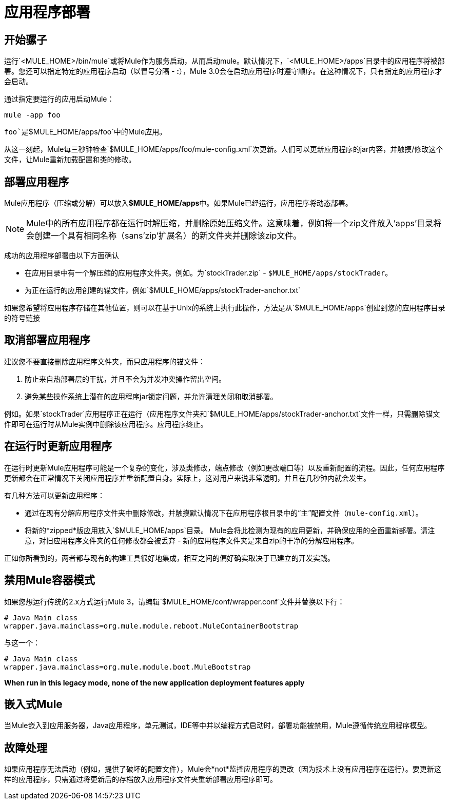 = 应用程序部署

== 开始骡子

运行`<MULE_HOME>/bin/mule`或将Mule作为服务启动，从而启动mule。默认情况下，`<MULE_HOME>/apps`目录中的应用程序将被部署。您还可以指定特定的应用程序启动（以冒号分隔 -  **:**），Mule 3.0会在启动应用程序时遵守顺序。在这种情况下，只有指定的应用程序才会启动。

通过指定要运行的应用启动Mule：

[source, code, linenums]
----
mule -app foo
----

`foo`是`$MULE_HOME/apps/foo`中的Mule应用。

从这一刻起，Mule每三秒钟检查`$MULE_HOME/apps/foo/mule-config.xml`次更新。人们可以更新应用程序的jar内容，并触摸/修改这个文件，让Mule重新加载配置和类的修改。

== 部署应用程序

Mule应用程序（压缩或分解）可以放入**$MULE_HOME/apps**中。如果Mule已经运行，应用程序将动态部署。

[NOTE]
Mule中的所有应用程序都在运行时解压缩，并删除原始压缩文件。这意味着，例如将一个zip文件放入'apps'目录将会创建一个具有相同名称（sans'zip'扩展名）的新文件夹并删除该zip文件。


成功的应用程序部署由以下方面确认

* 在应用目录中有一个解压缩的应用程序文件夹。例如。为`stockTrader.zip`  -  `$MULE_HOME/apps/stockTrader`。
* 为正在运行的应用创建的锚文件，例如`$MULE_HOME/apps/stockTrader-anchor.txt`

如果您希望将应用程序存储在其他位置，则可以在基于Unix的系统上执行此操作，方法是从`$MULE_HOME/apps`创建到您的应用程序目录的符号链接

== 取消部署应用程序

建议您不要直接删除应用程序文件夹，而只应用程序的锚文件：

. 防止来自热部署层的干扰，并且不会为并发冲突操作留出空间。
. 避免某些操作系统上潜在的应用程序jar锁定问题，并允许清理关闭和取消部署。

例如。如果`stockTrader`应用程序正在运行（应用程序文件夹和`$MULE_HOME/apps/stockTrader-anchor.txt`文件一样，只需删除锚文件即可在运行时从Mule实例中删除该应用程序。应用程序终止。

== 在运行时更新应用程序

在运行时更新Mule应用程序可能是一个复杂的变化，涉及类修改，端点修改（例如更改端口等）以及重新配置的流程。因此，任何应用程序更新都会在正常情况下关闭应用程序并重新配置自身。实际上，这对用户来说非常透明，并且在几秒钟内就会发生。

有几种方法可以更新应用程序：

* 通过在现有分解应用程序文件夹中删除修改，并触摸默认情况下在应用程序根目录中的“主”配置文件（`mule-config.xml`）。
* 将新的*zipped*版应用放入`$MULE_HOME/apps`目录。 Mule会将此检测为现有的应用更新，并确保应用的全面重新部署。请注意，对旧应用程序文件夹的任何修改都会被丢弃 - 新的应用程序文件夹是来自zip的干净的分解应用程序。

正如你所看到的，两者都与现有的构建工具很好地集成，相互之间的偏好确实取决于已建立的开发实践。

== 禁用Mule容器模式

如果您想运行传统的2.x方式运行Mule 3，请编辑`$MULE_HOME/conf/wrapper.conf`文件并替换以下行：

[source, code, linenums]
----
# Java Main class
wrapper.java.mainclass=org.mule.module.reboot.MuleContainerBootstrap
----


与这一个：

[source, code, linenums]
----
# Java Main class
wrapper.java.mainclass=org.mule.module.boot.MuleBootstrap
----

*When run in this legacy mode, none of the new application deployment features apply*

== 嵌入式Mule

当Mule嵌入到应用服务器，Java应用程序，单元测试，IDE等中并以编程方式启动时，部署功能被禁用，Mule遵循传统应用程序模型。

== 故障处理

如果应用程序无法启动（例如，提供了破坏的配置文件），Mule会*not*监控应用程序的更改（因为技术上没有应用程序在运行）。要更新这样的应用程序，只需通过将更新后的存档放入应用程序文件夹重新部署应用程序即可。
